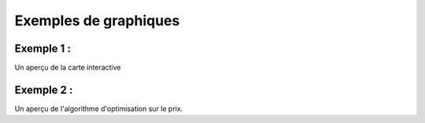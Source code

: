 **Exemples de graphiques**
====================================

 

**Exemple 1**  : 
--------------
Un aperçu de la carte interactive

**Exemple 2**  : 
--------------
Un aperçu de l'algorithme d'optimisation sur le prix.

